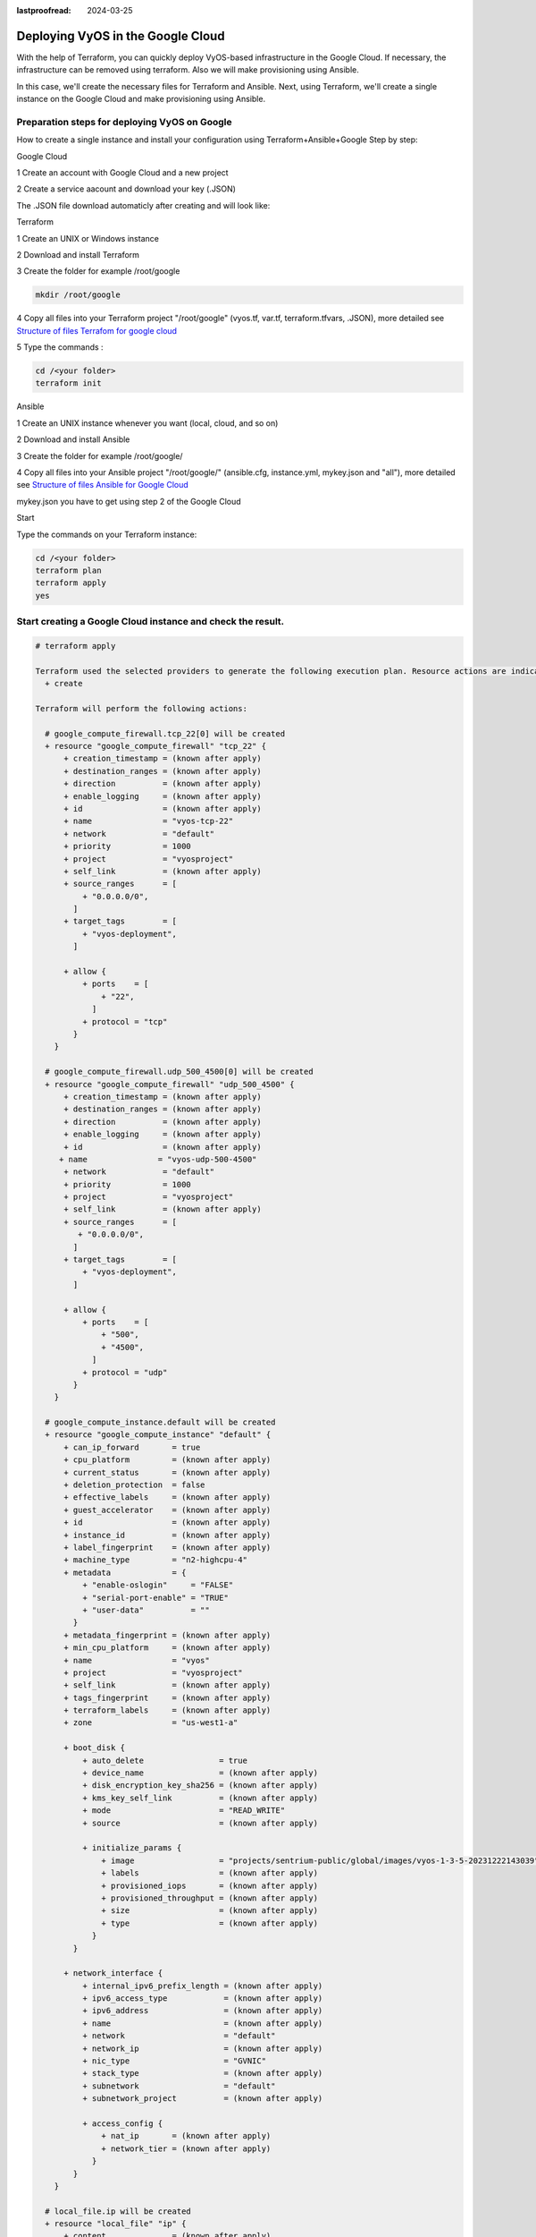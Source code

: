 :lastproofread: 2024-03-25

.. _terraformgoogle:

Deploying VyOS in the Google Cloud
==================================

With the help of Terraform, you can quickly deploy VyOS-based infrastructure in the Google Cloud. If necessary, the infrastructure can be removed using terraform.
Also we will make provisioning using Ansible.

In this case, we'll create the necessary files for Terraform and Ansible. Next, using Terraform, we'll create a single instance on the Google Cloud and make provisioning using Ansible.

Preparation steps for deploying VyOS on Google 
----------------------------------------------

How to create a single instance and install your configuration using Terraform+Ansible+Google 
Step by step:

Google Cloud


1 Create an account with Google Cloud and a new project

.. image:: /_static/images/project.png
   :width: 50%
   :align: center
   :alt: Network Topology Diagram

2 Create a service aacount and download your key (.JSON)

.. image:: /_static/images/service.png
   :width: 50%
   :align: center
   :alt: Network Topology Diagram

.. image:: /_static/images/key.png
   :width: 50%
   :align: center
   :alt: Network Topology Diagram

The .JSON file download automaticly after creating and will look like:

.. image:: /_static/images/json.png
   :width: 50%
   :align: center
   :alt: Network Topology Diagram


Terraform


1 Create an UNIX or Windows instance

2 Download and install Terraform

3 Create the folder for example /root/google

.. code-block:: none

   mkdir /root/google

4 Copy all files into your Terraform project "/root/google" (vyos.tf, var.tf, terraform.tfvars, .JSON), more detailed see `Structure of files Terrafom for google cloud`_

5 Type the commands :


.. code-block:: none

   cd /<your folder> 
   terraform init


Ansible


1 Create an UNIX instance whenever you want (local, cloud, and so on)

2 Download and install Ansible

3 Create the folder for example /root/google/

4 Copy all files into your Ansible project "/root/google/" (ansible.cfg, instance.yml, mykey.json and "all"), more detailed see `Structure of files Ansible for Google Cloud`_

mykey.json you have to get using step 2 of the Google Cloud


Start 


Type the commands on your Terraform instance:
   
.. code-block:: none

   cd /<your folder>
   terraform plan  
   terraform apply  
   yes


Start creating a Google Cloud instance and check the result. 
-----------------------------------------------------------

.. code-block:: none

  # terraform apply
  
  Terraform used the selected providers to generate the following execution plan. Resource actions are indicated with the following symbols:
    + create
  
  Terraform will perform the following actions:
  
    # google_compute_firewall.tcp_22[0] will be created
    + resource "google_compute_firewall" "tcp_22" {
        + creation_timestamp = (known after apply)
        + destination_ranges = (known after apply)
        + direction          = (known after apply)
        + enable_logging     = (known after apply)
        + id                 = (known after apply)
        + name               = "vyos-tcp-22"
        + network            = "default"
        + priority           = 1000
        + project            = "vyosproject"
        + self_link          = (known after apply)
        + source_ranges      = [
            + "0.0.0.0/0",
          ]
        + target_tags        = [
            + "vyos-deployment",
          ]
  
        + allow {
            + ports    = [
                + "22",
              ]
            + protocol = "tcp"
          }
      }
  
    # google_compute_firewall.udp_500_4500[0] will be created
    + resource "google_compute_firewall" "udp_500_4500" {
        + creation_timestamp = (known after apply)
        + destination_ranges = (known after apply)
        + direction          = (known after apply)
        + enable_logging     = (known after apply)
        + id                 = (known after apply)
       + name               = "vyos-udp-500-4500"
        + network            = "default"
        + priority           = 1000
        + project            = "vyosproject"
        + self_link          = (known after apply)
        + source_ranges      = [
           + "0.0.0.0/0",
          ]
        + target_tags        = [
            + "vyos-deployment",
          ]
  
        + allow {
            + ports    = [
                + "500",
                + "4500",
              ]
            + protocol = "udp"
          }
      }
  
    # google_compute_instance.default will be created
    + resource "google_compute_instance" "default" {
        + can_ip_forward       = true
        + cpu_platform         = (known after apply)
        + current_status       = (known after apply)
        + deletion_protection  = false
        + effective_labels     = (known after apply)
        + guest_accelerator    = (known after apply)
        + id                   = (known after apply)
        + instance_id          = (known after apply)
        + label_fingerprint    = (known after apply)
        + machine_type         = "n2-highcpu-4"
        + metadata             = {
            + "enable-oslogin"     = "FALSE"
            + "serial-port-enable" = "TRUE"
            + "user-data"          = ""
          }
        + metadata_fingerprint = (known after apply)
        + min_cpu_platform     = (known after apply)
        + name                 = "vyos"
        + project              = "vyosproject"
        + self_link            = (known after apply)
        + tags_fingerprint     = (known after apply)
        + terraform_labels     = (known after apply)
        + zone                 = "us-west1-a"
  
        + boot_disk {
            + auto_delete                = true
            + device_name                = (known after apply)
            + disk_encryption_key_sha256 = (known after apply)
            + kms_key_self_link          = (known after apply)
            + mode                       = "READ_WRITE"
            + source                     = (known after apply)
  
            + initialize_params {
                + image                  = "projects/sentrium-public/global/images/vyos-1-3-5-20231222143039"
                + labels                 = (known after apply)
                + provisioned_iops       = (known after apply)
                + provisioned_throughput = (known after apply)
                + size                   = (known after apply)
                + type                   = (known after apply)
              }
          }
  
        + network_interface {
            + internal_ipv6_prefix_length = (known after apply)
            + ipv6_access_type            = (known after apply)
            + ipv6_address                = (known after apply)
            + name                        = (known after apply)
            + network                     = "default"
            + network_ip                  = (known after apply)
            + nic_type                    = "GVNIC"
            + stack_type                  = (known after apply)
            + subnetwork                  = "default"
            + subnetwork_project          = (known after apply)
  
            + access_config {
                + nat_ip       = (known after apply)
                + network_tier = (known after apply)
              }
          }
      }
  
    # local_file.ip will be created
    + resource "local_file" "ip" {
        + content              = (known after apply)
        + content_base64sha256 = (known after apply)
        + content_base64sha512 = (known after apply)
        + content_md5          = (known after apply)
        + content_sha1         = (known after apply)
        + content_sha256       = (known after apply)
        + content_sha512       = (known after apply)
        + directory_permission = "0777"
        + file_permission      = "0777"
        + filename             = "ip.txt"
        + id                   = (known after apply)
      }
  
    # null_resource.SSHconnection1 will be created
    + resource "null_resource" "SSHconnection1" {
        + id = (known after apply)
      }
  
    # null_resource.SSHconnection2 will be created
    + resource "null_resource" "SSHconnection2" {
        + id = (known after apply)
      }
  
  Plan: 6 to add, 0 to change, 0 to destroy.
  
  Changes to Outputs:
    + public_ip_address = (known after apply)
  ╷
  │ Warning: Quoted references are deprecated
  │
  │   on vyos.tf line 126, in resource "null_resource" "SSHconnection1":
  │  126:   depends_on = ["google_compute_instance.default"]
  │
  │ In this context, references are expected literally rather than in quotes. Terraform 0.11 and earlier required quotes, but quoted references are now deprecated and will be removed in a
  │ future version of Terraform. Remove the quotes surrounding this reference to silence this warning.
  │
  │ (and one more similar warning elsewhere)
  ╵
  
  Do you want to perform these actions?
    Terraform will perform the actions described above.
    Only 'yes' will be accepted to approve.
  
    Enter a value: yes
  
  google_compute_firewall.udp_500_4500[0]: Creating...
  google_compute_firewall.tcp_22[0]: Creating...
  google_compute_instance.default: Creating...
  google_compute_firewall.udp_500_4500[0]: Still creating... [10s elapsed]
  google_compute_firewall.tcp_22[0]: Still creating... [10s elapsed]
  google_compute_instance.default: Still creating... [10s elapsed]
  google_compute_firewall.tcp_22[0]: Creation complete after 16s [id=projects/vyosproject/global/firewalls/vyos-tcp-22]
  google_compute_firewall.udp_500_4500[0]: Creation complete after 16s [id=projects/vyosproject/global/firewalls/vyos-udp-500-4500]
  google_compute_instance.default: Creation complete after 20s [id=projects/vyosproject/zones/us-west1-a/instances/vyos]
  null_resource.SSHconnection1: Creating...
  null_resource.SSHconnection2: Creating...
  null_resource.SSHconnection1: Provisioning with 'file'...
  null_resource.SSHconnection2: Provisioning with 'remote-exec'...
  null_resource.SSHconnection2 (remote-exec): Connecting to remote host via SSH...
  null_resource.SSHconnection2 (remote-exec):   Host: 10.***.***.104
  null_resource.SSHconnection2 (remote-exec):   User: root
  null_resource.SSHconnection2 (remote-exec):   Password: true
  null_resource.SSHconnection2 (remote-exec):   Private key: false
  null_resource.SSHconnection2 (remote-exec):   Certificate: false
  null_resource.SSHconnection2 (remote-exec):   SSH Agent: false
  null_resource.SSHconnection2 (remote-exec):   Checking Host Key: false
  null_resource.SSHconnection2 (remote-exec):   Target Platform: unix
  local_file.ip: Creating...
  local_file.ip: Creation complete after 0s [id=7d568c3b994a018c942a3cdb952ccbf3c729d0ca]
  null_resource.SSHconnection2 (remote-exec): Connected!
  null_resource.SSHconnection1: Creation complete after 4s [id=5175298735911137161]
  
  null_resource.SSHconnection2 (remote-exec): PLAY [integration of terraform and ansible] ************************************
  
  null_resource.SSHconnection2 (remote-exec): TASK [Wait 300 seconds, but only start checking after 60 seconds] **************
  null_resource.SSHconnection2: Still creating... [10s elapsed]
  null_resource.SSHconnection2: Still creating... [20s elapsed]
  null_resource.SSHconnection2: Still creating... [30s elapsed]
  null_resource.SSHconnection2: Still creating... [40s elapsed]
  null_resource.SSHconnection2: Still creating... [50s elapsed]
  null_resource.SSHconnection2: Still creating... [1m0s elapsed]
  null_resource.SSHconnection2: Still creating... [1m10s elapsed]
  null_resource.SSHconnection2 (remote-exec): ok: [104.***.***.158]
  
  null_resource.SSHconnection2 (remote-exec): TASK [Configure general settings for the vyos hosts group] *********************
  null_resource.SSHconnection2: Still creating... [1m20s elapsed]
  null_resource.SSHconnection2 (remote-exec): changed: [104.***.***.158]
  
  null_resource.SSHconnection2 (remote-exec): PLAY RECAP *********************************************************************
  null_resource.SSHconnection2 (remote-exec): 104.***.***.158            : ok=2    changed=1    unreachable=0    failed=0    skipped=0    rescued=0    ignored=0
  
  null_resource.SSHconnection2: Creation complete after 1m22s [id=3355727070503709742]
  
  Apply complete! Resources: 6 added, 0 changed, 0 destroyed.
  
  Outputs:
  
  public_ip_address = "104.***.***.158"



After executing all the commands, you will have your VyOS instance on the Google Cloud with your configuration; it's a very convenient decision.
If you need to delete the instance, please type the command:

.. code-block:: none

  terraform destroy


Troubleshooting
---------------

1 Increase the time in the file instance.yml from 300 sec to 500 sec or more. (It depends on your location).
Make sure that you have opened access to the instance in the security group.

2 Terraform doesn't connect via SSH to your Ansible instance: you have to check the correct login and password in the part of the file VyOS.tf

.. code-block:: none

  connection {
   type     = "ssh"  
   user     = "root"              # open root access using login and password on your Ansible
   password = var.password        # check password in the file terraform.tfvars isn't empty
       host = var.host            # check the correct IP address of your Ansible host
  }


Make sure that Ansible is pinging from Terrafom.

Structure of files Terrafom for Google Cloud
--------------------------------------------

.. code-block:: none

 .
 ├── vyos.tf				# The main script
 ├── ***.JSON               # The credential file from Google Cloud
 ├── var.tf					# The file of all variables in "vyos.tf"
 └── terraform.tfvars		# The value of all variables (passwords, login, IP addresses and so on)
 

 
File contents of Terrafom for Google Cloud
------------------------------------------

vyos.tf

.. code-block:: none


  ##############################################################################
  # Build a VyOS VM from the Marketplace
  # 
  # After deploying the GCP instance and getting an IP address, the IP address is copied into the file  
  #"ip.txt" and copied to the Ansible node for provisioning.
  ##############################################################################

  terraform {
    required_providers {
      google = {
        source = "hashicorp/google"
      }
    }
  }
  
  provider "google" {
    project         = var.project_id
    request_timeout = "60s"
    credentials = file(var.gcp_auth_file)
  }

  locals {
    network_interfaces = [for i, n in var.networks : {
      network     = n,
      subnetwork  = length(var.sub_networks) > i ? element(var.sub_networks, i) : null
      external_ip = length(var.external_ips) > i ? element(var.external_ips, i) : "NONE"
      }
    ]
  }
  
  resource "google_compute_instance" "default" {
    name         = var.goog_cm_deployment_name
    machine_type = var.machine_type
    zone         = var.zone
  
    metadata = {
      enable-oslogin     = "FALSE"
      serial-port-enable = "TRUE"
      user-data          = var.vyos_user_data
    }
    boot_disk {
      initialize_params {
        image = var.image
      }
    }
  
    can_ip_forward = true

    dynamic "network_interface" {
      for_each = local.network_interfaces
      content {
        network    = network_interface.value.network
        subnetwork = network_interface.value.subnetwork
        nic_type   = "GVNIC"
        dynamic "access_config" {
          for_each = network_interface.value.external_ip == "NONE" ? [] : [1]
          content {
            nat_ip = network_interface.value.external_ip == "EPHEMERAL" ? null : network_interface.value.external_ip
          }
        }
      }
    }
  }

  resource "google_compute_firewall" "tcp_22" {
    count = var.enable_tcp_22 ? 1 : 0
  
    name    = "${var.goog_cm_deployment_name}-tcp-22"
    network = element(var.networks, 0)
  
    allow {
      ports    = ["22"]
      protocol = "tcp"
    }
  
    source_ranges = ["0.0.0.0/0"]
  
    target_tags = ["${var.goog_cm_deployment_name}-deployment"]
  }
  
  resource "google_compute_firewall" "udp_500_4500" {
    count = var.enable_udp_500_4500 ? 1 : 0
  
    name    = "${var.goog_cm_deployment_name}-udp-500-4500"
    network = element(var.networks, 0)
  
  allow {
    ports    = ["500", "4500"]
    protocol = "udp"
  }

  source_ranges = ["0.0.0.0/0"]

    target_tags = ["${var.goog_cm_deployment_name}-deployment"]
  }
  
  output "public_ip_address" {
    value = google_compute_instance.default.network_interface[0].access_config[0].nat_ip
  }
  
  ##############################################################################
  #
  # IP of google instance copied to a file ip.txt in local system Terraform
  # ip.txt looks like:
  # cat ./ip.txt
  # ххх.ххх.ххх.ххх
  ##############################################################################
  
  resource "local_file" "ip" {
      content  = google_compute_instance.default.network_interface[0].access_config[0].nat_ip
      filename = "ip.txt"
  }
  
  #connecting to the Ansible control node using SSH connection
  
  ##############################################################################
  # Steps "SSHconnection1" and "SSHconnection2" need to get file ip.txt from the terraform node and start remotely the playbook of Ansible.
  ##############################################################################
  
  resource "null_resource" "SSHconnection1" {
  depends_on = ["google_compute_instance.default"]
  connection {
     type     = "ssh"
     user     = "root"
     password = var.password
     host     = var.host
  }
  
  #copying the ip.txt file to the Ansible control node from local system
  
   provisioner "file" {
      source      = "ip.txt"
      destination = "/root/google/ip.txt"                             # The folder of your Ansible project
         }
  }
  
  resource "null_resource" "SSHconnection2" {
  depends_on = ["google_compute_instance.default"]
  connection {
      type     = "ssh"
      user     = "root"
          password = var.password
      host     = var.host
  }

  #command to run Ansible playbook on remote Linux OS
  
  provisioner "remote-exec" {
      inline = [
      "cd /root/google/",
      "ansible-playbook instance.yml"                               # more detailed in "File contents of Ansible for Google Cloud"
  ]
  }
  }


var.tf

.. code-block:: none

  variable "image" {
    type    = string
    default = "projects/sentrium-public/global/images/vyos-1-3-5-20231222143039"
  }
  
  variable "project_id" {
    type = string
  }
  
  variable "zone" {
    type = string
  }
  
  ##############################################################################
  # You can choose more chipper type than n2-highcpu-4
  ##############################################################################
  
  variable "machine_type" {
    type    = string
    default = "n2-highcpu-4"
  }
  
  variable "networks" {
    description = "The network name to attach the VM instance."
    type        = list(string)
    default     = ["default"]
  }

  variable "sub_networks" {
    description = "The sub network name to attach the VM instance."
    type        = list(string)
    default     = ["default"]
  }
  
  variable "external_ips" {
    description = "The external IPs assigned to the VM for public access."
    type        = list(string)
    default     = ["EPHEMERAL"]
  }
  
  variable "enable_tcp_22" {
    description = "Allow SSH traffic from the Internet"
    type        = bool
    default     = true
  }
  
  variable "enable_udp_500_4500" {
    description = "Allow IKE/IPSec traffic from the Internet"
    type        = bool
    default     = true
  }
  
  variable "vyos_user_data" {
    type    = string
    default = ""
  }
  
  // Marketplace requires this variable name to be declared
  variable "goog_cm_deployment_name" {
    description = "VyOS Universal Router Deployment"
    type        = string
    default     = "vyos"
  }
  
  # GCP authentication file
  variable "gcp_auth_file" {
    type        = string
    description = "GCP authentication file"
  }
  
  variable "password" {
     description = "pass for Ansible"
     type = string
     sensitive = true
  }
  variable "host"{
    description = "The IP of my Ansible"
    type = string
  }
  
  
terraform.tfvars

.. code-block:: none

  ##############################################################################
  # Must be filled in
  ##############################################################################
  
  zone = "us-west1-a"
  gcp_auth_file = "/root/***/***.json"   # path of your .json file
  project_id    = ""                     # the google project
  password      = ""                     # password for Ansible SSH
  host          = ""                     # IP of my Ansible


Structure of files Ansible for Google Cloud
-------------------------------------------

.. code-block:: none

 .
 ├── group_vars
     └── all
 ├── ansible.cfg
 └── instance.yml
 
 
File contents of Ansible for Google Cloud
-----------------------------------------

ansible.cfg

.. code-block:: none

  [defaults]
  inventory = /root/google/ip.txt
  host_key_checking= False
  remote_user=vyos

instance.yml

.. code-block:: none

  ##############################################################################
  # About tasks:
  # "Wait 300 seconds, but only start checking after 60 seconds" - try to make ssh connection every 60 seconds until 300 seconds
  # "Configure general settings for the VyOS hosts group" - make provisioning into Google Cloud VyOS node
  # You have to add all necessary cammans of VyOS under the block "lines:"
  ##############################################################################


  - name: integration of terraform and ansible
    hosts: all
    gather_facts: 'no'
  
    tasks:
  
      - name: "Wait 300 seconds, but only start checking after 60 seconds"
        wait_for_connection:
          delay: 60
          timeout: 300
  
      - name: "Configure general settings for the VyOS hosts group"
        vyos_config:
          lines:
            - set system name-server xxx.xxx.xxx.xxx
          save:
            true


group_vars/all

.. code-block:: none

  ansible_connection: ansible.netcommon.network_cli
  ansible_network_os: vyos.vyos.vyos
  ansible_user: vyos
  ansible_ssh_pass: vyos

Sourse files for Google Cloud from GIT
--------------------------------------

All files about the article can be found here_


.. _here: https://github.com/vyos/vyos-automation/tree/main/TerraformCloud/Google_terraform_ansible_single_vyos_instance-main
